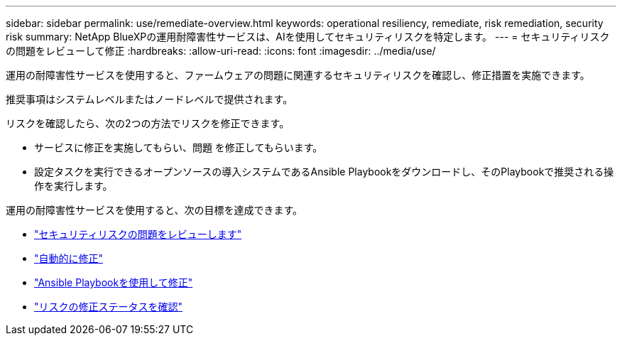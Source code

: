 ---
sidebar: sidebar 
permalink: use/remediate-overview.html 
keywords: operational resiliency, remediate, risk remediation, security risk 
summary: NetApp BlueXPの運用耐障害性サービスは、AIを使用してセキュリティリスクを特定します。 
---
= セキュリティリスクの問題をレビューして修正
:hardbreaks:
:allow-uri-read: 
:icons: font
:imagesdir: ../media/use/


[role="lead"]
運用の耐障害性サービスを使用すると、ファームウェアの問題に関連するセキュリティリスクを確認し、修正措置を実施できます。

推奨事項はシステムレベルまたはノードレベルで提供されます。

リスクを確認したら、次の2つの方法でリスクを修正できます。

* サービスに修正を実施してもらい、問題 を修正してもらいます。
* 設定タスクを実行できるオープンソースの導入システムであるAnsible Playbookをダウンロードし、そのPlaybookで推奨される操作を実行します。


運用の耐障害性サービスを使用すると、次の目標を達成できます。

* link:../use/remediate-review.html["セキュリティリスクの問題をレビューします"]
* link:../use/remediate-auto.html["自動的に修正"]
* link:../use/remediate-ansible.html["Ansible Playbookを使用して修正"]
* link:../use/remediate-status.html["リスクの修正ステータスを確認"]

